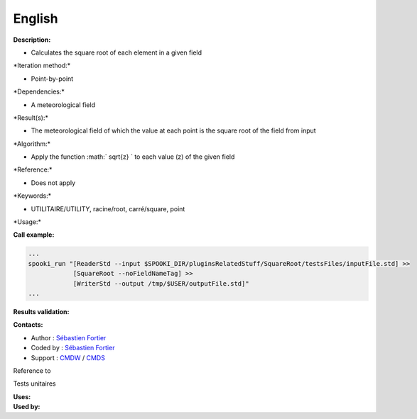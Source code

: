 English
-------

**Description:**

-  Calculates the square root of each element in a given field

\*Iteration method:\*

-  Point-by-point

\*Dependencies:\*

-  A meteorological field

\*Result(s):\*

-  The meteorological field of which the value at each point is the
   square root of the field from input

\*Algorithm:\*

-  Apply the function :math:` \sqrt{z} ` to each value (z) of the given
   field

\*Reference:\*

-  Does not apply

\*Keywords:\*

-  UTILITAIRE/UTILITY, racine/root, carré/square, point

\*Usage:\*

**Call example:**

.. code:: example

    ...
    spooki_run "[ReaderStd --input $SPOOKI_DIR/pluginsRelatedStuff/SquareRoot/testsFiles/inputFile.std] >>
                [SquareRoot --noFieldNameTag] >>
                [WriterStd --output /tmp/$USER/outputFile.std]"
    ...

**Results validation:**

**Contacts:**

-  Author : `Sébastien
   Fortier <https://wiki.cmc.ec.gc.ca/wiki/User:Fortiers>`__
-  Coded by : `Sébastien
   Fortier <https://wiki.cmc.ec.gc.ca/wiki/User:Fortiers>`__
-  Support : `CMDW <https://wiki.cmc.ec.gc.ca/wiki/CMDW>`__ /
   `CMDS <https://wiki.cmc.ec.gc.ca/wiki/CMDS>`__

Reference to

Tests unitaires

| **Uses:**
| **Used by:**

 
